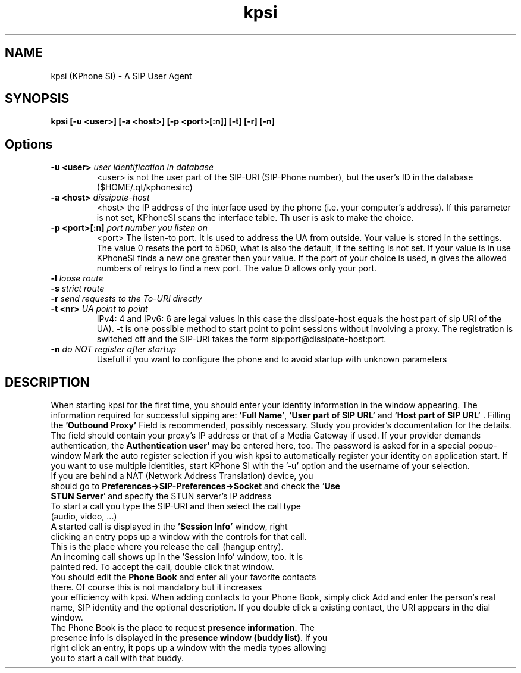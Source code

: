 .TH kpsi 1
.SH NAME
kpsi (KPhone SI) - A  SIP User Agent
.SH SYNOPSIS
.B kpsi [-u <user>] [-a <host>] [-p <port>[:n]] [-t] [-r] [-n] 
.SH Options
.TP
\fB-u <user>\fR  \fIuser identification in database\fR
.br
<user> is not the user part of the SIP-URI (SIP-Phone number), but the user's ID in the database ($HOME/.qt/kphonesirc)
.TP
\fB-a <host>\fR \fIdissipate-host\fR
.br
<host> the IP address of the interface used by the phone (i.e. your computer's address). If this parameter is not set, KPhoneSI scans the interface table. Th user is ask to make the choice.
.TP
\fB-p <port>[:n]\fR \fIport number you listen on\fR
.br
<port> The listen-to port. It is used to address the UA from outside. Your value is stored in the settings. The value 0 resets the port to 5060, what is also the default, if the setting is not set. If your value is in use KPhoneSI finds a new one greater then your value.
If the port of your choice is used, \fBn\fR gives the allowed numbers of retrys to find a new port. The value 0 allows only your port.
.TP
\fB-l\fR \fIloose route\fR
.br
.TP
\fB-s\fR \fIstrict route\fR
.br
.TP
\fB-r\fR \fIsend requests to the To-URI directly\fR
.br
.TP
\fB-t <nr> \fR \fIUA point to point \fR
.br
IPv4: 4 and IPv6: 6 are legal values
In this case the dissipate-host equals the host part of sip URI of the UA). -t is one possible method to start point to point sessions without involving a proxy. The registration is switched off and the SIP-URI takes the form 
sip:port@dissipate-host:port.
.TP
\fB-n\fR \fIdo NOT register after startup \fR
.br
Usefull if you want to configure the phone and to avoid startup with unknown parameters
.br
.SH DESCRIPTION
When starting kpsi for the first time, you should enter your identity information in the window appearing. The information required for successful 
sipping are:
\fB'Full Name'\fR, \fB'User part of SIP URL'\fR and \fB'Host part of SIP URL'\fR . Filling the \fB'Outbound Proxy'\fR Field is recommended, possibly necessary. 
Study you provider's documentation for the details. The field should contain your proxy's IP address or that of a Media Gateway if used. If your provider 
demands authentication, the \fBAuthentication user'\fR may be entered here, too. The password is asked for in a special popup-window Mark the auto register 
selection if you wish kpsi to automatically register your identity on application start. If you want to use multiple identities, start KPhone SI 
with the '-u' option and the username of your selection.
.TP 0
If you are behind a NAT (Network Address Translation) device, you should go to \fBPreferences->SIP-Preferences->Socket\fR and check the '\fBUse STUN Server\fR' and specify  the STUN server's IP address
.TP 0
To start a call you type the SIP-URI and then select the call type (audio, video, ...)
.TP 0
A started call is displayed in the \fB'Session Info'\fR window, right clicking an entry pops up  a window with the controls for that call.
This is the place where you release the call (hangup entry). 
.TP 0
An incoming call shows up in the 'Session Info' window, too. It is painted red. To accept the call, double click that window.
.TP 0
You should edit the \fBPhone Book\fR and enter all your favorite contacts there.  Of course this is not mandatory but it increases 
your efficiency with kpsi. When adding contacts to your Phone Book, simply click Add and enter the person's real name,  SIP identity and the 
optional description. If you double click a existing contact,  the URI appears in the dial window. 
.TP 0
The Phone Book is the place to request \fBpresence information\fR. The presence info is displayed in the \fBpresence window (buddy list)\fR. If you right click an entry, it pops up a window with the media types allowing you to start a call with that buddy.
 